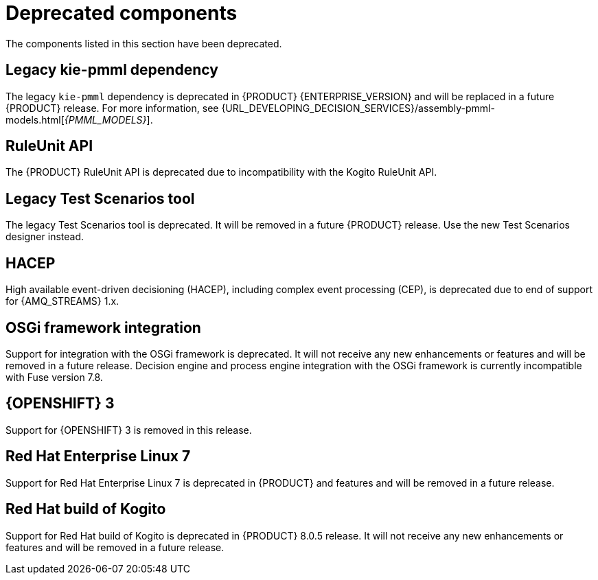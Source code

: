 [id='rn-deprecated-issues-ref']

= Deprecated components

The components listed in this section have been deprecated.

== Legacy kie-pmml dependency

The legacy `kie-pmml` dependency is deprecated in {PRODUCT} {ENTERPRISE_VERSION} and will be replaced in a future {PRODUCT} release.
For more information, see {URL_DEVELOPING_DECISION_SERVICES}/assembly-pmml-models.html[_{PMML_MODELS}_].

== RuleUnit API

The {PRODUCT} RuleUnit API is deprecated due to incompatibility with the Kogito RuleUnit API.

==  Legacy Test Scenarios tool
The legacy Test Scenarios tool is deprecated. It will be removed in a future {PRODUCT} release. Use the new Test Scenarios designer instead.

== HACEP

High available event-driven decisioning (HACEP), including complex event processing (CEP), is deprecated due to end of support for {AMQ_STREAMS} 1.x.

== OSGi framework integration
Support for integration with the OSGi framework is deprecated. It will not receive any new enhancements or features and will be removed in a future release. Decision engine and process engine integration with the OSGi framework is currently incompatible with Fuse version 7.8.

== {OPENSHIFT} 3
Support for {OPENSHIFT} 3 is removed in this release.

== Red Hat Enterprise Linux 7
Support for Red Hat Enterprise Linux 7 is deprecated in {PRODUCT} and features and will be removed in a future release.

== Red Hat build of Kogito
Support for Red Hat build of Kogito is deprecated in {PRODUCT} 8.0.5 release. It will not receive any new enhancements or features and will be removed in a future release. 
